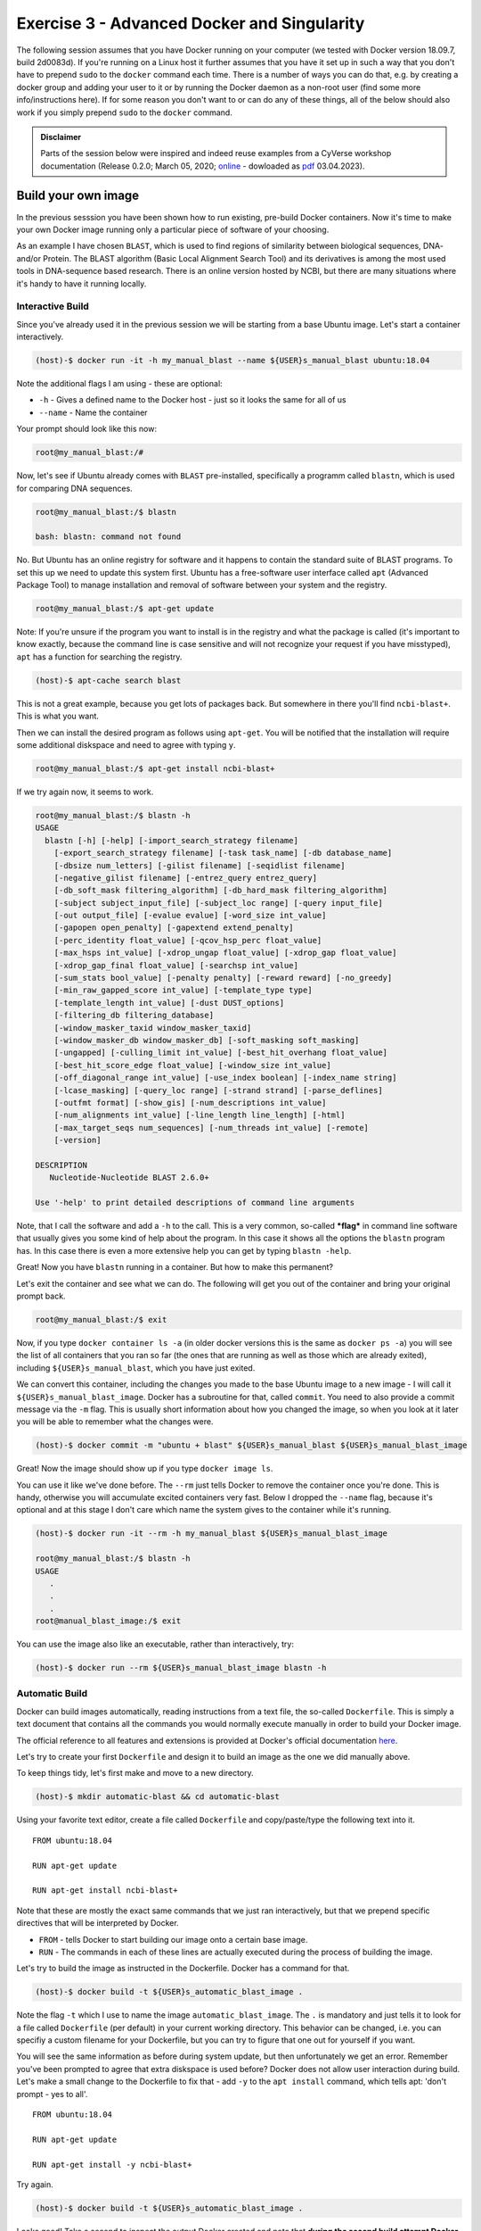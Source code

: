 ============================================
Exercise 3 - Advanced Docker and Singularity
============================================

The following session assumes that you have Docker running on your
computer (we tested with Docker version 18.09.7, build 2d0083d). If
you're running on a Linux host it further assumes that you have it set
up in such a way that you don't have to prepend ``sudo`` to the
``docker`` command each time. There is a number of ways you can do that,
e.g. by creating a docker group and adding your user to it or by running
the Docker daemon as a non-root user (find some more info/instructions
here). If for some reason you don't want to or can do any of these
things, all of the below should also work if you simply prepend ``sudo``
to the ``docker`` command.

.. admonition:: Disclaimer

   Parts of the session below were inspired and indeed
   reuse examples from a CyVerse workshop documentation (Release 0.2.0; March 05,
   2020; `online <https://cyverse-foss-2020.readthedocs-hosted.com/en/latest/Containers/dockerintro.html>`_ - dowloaded as `pdf <https://github.com/reslp/reproducibility-workshop/blob/main/additional-data/external_documentations/cyverse-foss-2020-readthedocs-hosted-com-en-latest.pdf>`_ 03.04.2023).


Build your own image
====================

In the previous sesssion you have been shown how to run existing,
pre-build Docker containers. Now it's time to make your own Docker image
running only a particular piece of software of your choosing.

As an example I have chosen ``BLAST``, which is used to find regions of
similarity between biological sequences, DNA- and/or Protein. The BLAST
algorithm (Basic Local Alignment Search Tool) and its derivatives is
among the most used tools in DNA-sequence based research. There is an
online version hosted by NCBI, but there are many situations where it's
handy to have it running locally.

Interactive Build
-----------------

Since you've already used it in the previous session we will be starting
from a base Ubuntu image. Let's start a container interactively.

.. code:: bash

    (host)-$ docker run -it -h my_manual_blast --name ${USER}s_manual_blast ubuntu:18.04

Note the additional flags I am using - these are optional:

-  ``-h`` - Gives a defined name to the Docker host - just so it looks
   the same for all of us
-  ``--name`` - Name the container

Your prompt should look like this now:

.. code:: bash

    root@my_manual_blast:/#

Now, let's see if Ubuntu already comes with ``BLAST`` pre-installed,
specifically a programm called ``blastn``, which is used for comparing
DNA sequences.

.. code:: bash

    root@my_manual_blast:/$ blastn

    bash: blastn: command not found

No. But Ubuntu has an online registry for software and it happens to
contain the standard suite of BLAST programs. To set this up we need to
update this system first. Ubuntu has a free-software user interface
called ``apt`` (Advanced Package Tool) to manage installation and
removal of software between your system and the registry.

.. code:: bash

    root@my_manual_blast:/$ apt-get update

Note: If you're unsure if the program you want to install is in the
registry and what the package is called (it's important to know exactly,
because the command line is case sensitive and will not recognize your
request if you have misstyped), ``apt`` has a function for searching the
registry.

.. code:: bash

    (host)-$ apt-cache search blast

This is not a great example, because you get lots of packages back. But
somewhere in there you'll find ``ncbi-blast+``. This is what you want.

Then we can install the desired program as follows using ``apt-get``.
You will be notified that the installation will require some additional
diskspace and need to agree with typing ``y``.

.. code:: bash

    root@my_manual_blast:/$ apt-get install ncbi-blast+

If we try again now, it seems to work.

.. code:: bash

    root@my_manual_blast:/$ blastn -h
    USAGE
      blastn [-h] [-help] [-import_search_strategy filename]
        [-export_search_strategy filename] [-task task_name] [-db database_name]
        [-dbsize num_letters] [-gilist filename] [-seqidlist filename]
        [-negative_gilist filename] [-entrez_query entrez_query]
        [-db_soft_mask filtering_algorithm] [-db_hard_mask filtering_algorithm]
        [-subject subject_input_file] [-subject_loc range] [-query input_file]
        [-out output_file] [-evalue evalue] [-word_size int_value]
        [-gapopen open_penalty] [-gapextend extend_penalty]
        [-perc_identity float_value] [-qcov_hsp_perc float_value]
        [-max_hsps int_value] [-xdrop_ungap float_value] [-xdrop_gap float_value]
        [-xdrop_gap_final float_value] [-searchsp int_value]
        [-sum_stats bool_value] [-penalty penalty] [-reward reward] [-no_greedy]
        [-min_raw_gapped_score int_value] [-template_type type]
        [-template_length int_value] [-dust DUST_options]
        [-filtering_db filtering_database]
        [-window_masker_taxid window_masker_taxid]
        [-window_masker_db window_masker_db] [-soft_masking soft_masking]
        [-ungapped] [-culling_limit int_value] [-best_hit_overhang float_value]
        [-best_hit_score_edge float_value] [-window_size int_value]
        [-off_diagonal_range int_value] [-use_index boolean] [-index_name string]
        [-lcase_masking] [-query_loc range] [-strand strand] [-parse_deflines]
        [-outfmt format] [-show_gis] [-num_descriptions int_value]
        [-num_alignments int_value] [-line_length line_length] [-html]
        [-max_target_seqs num_sequences] [-num_threads int_value] [-remote]
        [-version]

    DESCRIPTION
       Nucleotide-Nucleotide BLAST 2.6.0+

    Use '-help' to print detailed descriptions of command line arguments

Note, that I call the software and add a ``-h`` to the call. This is a
very common, so-called ***flag*** in command line software that usually
gives you some kind of help about the program. In this case it shows all
the options the ``blastn`` program has. In this case there is even a
more extensive help you can get by typing ``blastn -help``.

Great! Now you have ``blastn`` running in a container. But how to make
this permanent?

Let's exit the container and see what we can do. The following will
get you out of the container and bring your original prompt back.

.. code:: bash

    root@my_manual_blast:/$ exit

Now, if you type ``docker container ls -a`` (in older docker versions
this is the same as ``docker ps -a``) you will see the list of all
containers that you ran so far (the ones that are running as well as
those which are already exited), including ``${USER}s_manual_blast``,
which you have just exited.

We can convert this container, including the changes you made to the
base Ubuntu image to a new image - I will call it
``${USER}s_manual_blast_image``. Docker has a subroutine for that, called
``commit``. You need to also provide a commit message via the ``-m``
flag. This is usually short information about how you changed the image,
so when you look at it later you will be able to remember what the
changes were.

.. code:: bash

    (host)-$ docker commit -m "ubuntu + blast" ${USER}s_manual_blast ${USER}s_manual_blast_image

Great! Now the image should show up if you type ``docker image ls``.

You can use it like we've done before. The ``--rm`` just tells Docker to
remove the container once you're done. This is handy, otherwise you will
accumulate excited containers very fast. Below I dropped the ``--name``
flag, because it's optional and at this stage I don't care which name
the system gives to the container while it's running.

.. code:: bash

    (host)-$ docker run -it --rm -h my_manual_blast ${USER}s_manual_blast_image

    root@my_manual_blast:/$ blastn -h
    USAGE
       .
       .
       .
    root@manual_blast_image:/$ exit

You can use the image also like an executable, rather than
interactively, try:

.. code:: bash

    (host)-$ docker run --rm ${USER}s_manual_blast_image blastn -h

Automatic Build
---------------

Docker can build images automatically, reading instructions from a text
file, the so-called ``Dockerfile``. This is simply a text document that
contains all the commands you would normally execute manually in order
to build your Docker image.

The official reference to all features and extensions is provided at Docker's
official documentation `here <https://docs.docker.com/engine/reference/builder/>`_.

Let's try to create your first ``Dockerfile`` and design it to build an
image as the one we did manually above.

To keep things tidy, let's first make and move to a new directory.

.. code:: bash

    (host)-$ mkdir automatic-blast && cd automatic-blast

Using your favorite text editor, create a file called ``Dockerfile`` and
copy/paste/type the following text into it.

::

    FROM ubuntu:18.04

    RUN apt-get update

    RUN apt-get install ncbi-blast+

Note that these are mostly the exact same commands that we just ran
interactively, but that we prepend specific directives that will be
interpreted by Docker.

-  ``FROM`` - tells Docker to start building our image onto a certain
   base image.
-  ``RUN`` - The commands in each of these lines are actually executed
   during the process of building the image.

Let's try to build the image as instructed in the Dockerfile. Docker has
a command for that.

.. code:: bash

    (host)-$ docker build -t ${USER}s_automatic_blast_image .

Note the flag ``-t`` which I use to name the image
``automatic_blast_image``. The ``.`` is mandatory and just tells it to
look for a file called ``Dockerfile`` (per default) in your current
working directory. This behavior can be changed, i.e. you can specifiy a custom filename for your Dockerfile, but you can try to
figure that one out for yourself if you want.

You will see the same information as before during system update, but
then unfortunately we get an error. Remember you've been prompted to
agree that extra diskspace is used before? Docker does not allow user
interaction during build. Let's make a small change to the Dockerfile to
fix that - add ``-y`` to the ``apt install`` command, which tells apt: 'don't prompt - yes to all'.

::

    FROM ubuntu:18.04

    RUN apt-get update

    RUN apt-get install -y ncbi-blast+

Try again.

.. code:: bash

    (host)-$ docker build -t ${USER}s_automatic_blast_image .

Looks good! Take a second to inspect the output Docker created and note
that **during the second build attempt Docker has not redone the update**,
but rather continued from from the first line in the Dockerfile that
caused the error.

If you type ``docker image ls`` now, the image should exist. We can try
it out, like so:

.. code:: bash

    (host)-$ docker run --rm ${USER}s_automatic_blast_image blastn -h

Backup and share your container
===============================

Create a local backup of your image
-----------------------------------

Docker allows you to create local backup of your custom image, that you
can store away safely somewhere and/or share with your mates. Let's do
that for the last image we've built.

.. code:: bash

    (host)-$ docker save ${USER}s_automatic_blast_image > ${USER}s_automatic_blast_image.tar

You can restore the image any time from the archive that has been
created. Let's live dangerously and remove the image - pretend it was an
accident.

.. code:: bash

    (host)-$ docker image rm ${USER}s_automatic_blast_image

Check ``docker image ls`` - Ups - it's gone. But, we can reload it from
the archive.

.. code:: bash

    (host)-$ docker load -i ${USER}s_automatic_blast_image.tar

Once present as a Docker tar archive the image can be easily converted to a Singularity image file (SIF).

.. code:: bash

   (host)-$ singularity build ${USER}s_automatic_blast_image.sif docker-archive://${USER}s_automatic_blast_image.tar

Now, run it through singularity (based on your local ``sif`` file.

.. code:: bash

   (host)-$ singularity exec ${USER}s_automatic_blast_image.sif blastn -h


Share your image with the world - Dockerhub
-------------------------------------------

Docker hosts an online repository where users can deposit and host their
images: `Dockerhub <https://hub.docker.com/>`_. An extensive documentation of what Dockerhub can do,
far beyond what we can cover in todays introduction can be found in
Docker's official Dockerhub documentation `here <https://docs.docker.com/docker-hub/>`_.

In order to use it you'll need to register. With the free registration
you can deposit as many images as you want publicly, plus one private
image that is only accessible to you. You can buy more space for private images if you want
that.

Manual push
~~~~~~~~~~~

I have made a public repository to show you how to deposit custom images
on Dockerhub - it's `here <https://hub.docker.com/r/chrishah/docker-training-push-demo>`_ .

Let's deposit our image there. In order for Dockerhub to know where the
image should go I need to rename it to match the name of the repository
which is usually something like ``username/reponame``. My Dockerhub
username is ``chrishah``, and I called the repo
``docker-training-push-demo``. Note that I will also give the image a
specific tag ``v04042023``. This could be anything as long as it's in
one word an all lower case.

.. code:: bash

    (host)-$ docker tag ${USER}s_automatic_blast_image chrishah/docker-training-push-demo:v04042023

Now we can push it Dockerhub.

.. code:: bash

    (host)-$ docker push chrishah/docker-training-push-demo:v04042023

Done! Check it out on `Dockerhub <https://hub.docker.com/r/chrishah/docker-training-push-demo>`_.

This image can now be pulled and used by anybody!

.. code:: bash

    (host)-$ docker run --rm chrishah/docker-training-push-demo:v04042023 blastn -h

Also, if you happen to be using ``Singularity`` rather than ``Docker``,
this image is compatible. Assuming you have ``Singularity`` up and
running you could just do the following (add ``--disable-cache`` to pull
afresh):

.. code:: bash

    (host)-$ singularity exec docker://chrishah/docker-training-push-demo:v11072022 blastn -h

Automated build
~~~~~~~~~~~~~~~

A very neat feature in my opinion is that Dockerhub allows you
to link its repos to Github repositories. By this, one can neatly and
reprodcibly organize ones Docker containers.

Check out this example `here <https://hub.docker.com/r/chrishah/ncbi-blast>`_.


Exercises
=========

.. warning::

   If you do the following exercises on a shared resource, i.e. you are sharing Docker with multiple users on a single computer (e.g. AWS instance), please make sure that you build your images under unique names. Something like ``${USER}_imagename``.



.. admonition:: Exercise 1

   `Clustalo <http://www.clustal.org/omega/>`_ is a very popular tool for multiple sequence alignment. It can be easily installed with conda, or built from source, or simply setup with precompiled binaries.
   
   Write a ``Dockerfile`` and build an image to run ``clustalo`` version 1.2.4 in Ubuntu:20.04 or Ubuntu:22.04. 
   Possible solutions can be found here:
 
   - `apt <https://github.com/reslp/reproducibility-workshop/blob/main/additional-data/dockerfiles/clustalo.apt.Dockerfile>`_
   - `binaries <https://github.com/reslp/reproducibility-workshop/blob/main/additional-data/dockerfiles/clustalo.binaries.Dockerfile>`_
   - `conda <https://github.com/reslp/reproducibility-workshop/blob/main/additional-data/dockerfiles/clustalo.conda.Dockerfile>`_
   - `mamba <https://github.com/reslp/reproducibility-workshop/blob/main/additional-data/dockerfiles/clustalo.mamba.Dockerfile>`_.


.. admonition:: Exercise 2

   `Flye <https://github.com/fenderglass/Flye>`_ is a denovo genome assembler built for long reads (PacBio and ONT). It performs very well and is relatively fast and memory efficient, as far as denovo assemblers go.. ;-) 
   Check out the installation instructions of Flye on their Github `page <https://github.com/fenderglass/Flye/blob/flye/docs/INSTALL.md>`_.
   
   Write a ``Dockerfile`` and build an image for the Flye assembler **(version 2.9)** running in Ubuntu 20.04. According to the installation `instructions <https://github.com/fenderglass/Flye/blob/flye/docs/INSTALL.md>`_ you could get it through conda or build it locally. 
   Possible solutions can be found here:

   - `build <https://github.com/reslp/reproducibility-workshop/blob/main/additional-data/dockerfiles/flye.build.Dockerfile>`_
   - `mamba <https://github.com/reslp/reproducibility-workshop/blob/main/additional-data/dockerfiles/flye.mamba.Dockerfile>`_.


.. admonition:: Exercise 3

   Choose your favourite piece of bioinformatics software (command line tools) and try to run it via a Docker container.

   Two options:
   - find a suitable existing Docker image
   - Create your own Dockerfile and build an image yourself.


Phew, for a minute there ... **Well Done !!!**


Demos (require local Docker setup)
==================================

.. warning::

    The following demos are assuming that you are running Docker locally on your computer. They can also be run on a server and forwarded to your local computer via port forwarding, but this is a little bit more advanced topic.


Running an RStudio server
-------------------------

The demo is inspired by `this <http://ropenscilabs.github.io/r-docker-tutorial/>`_ tutorial (last accessed 24.04.2020) and relies on images provided by
The Rocker Project (see also the Github `Wiki <https://github.com/rocker-org/rocker/wiki>`_).

Start the RStudio server Docker container like so:

.. code:: bash

    (host)-$ docker run -e PASSWORD=yourpassword --rm -p 8787:8787 rocker/rstudio:4.0.3

Then scoot to ``http://localhost:8787`` in your webbrowser. Enter your
username ``rstudio`` (per default) and password we've set it to
``yourpassword`` when we called the container.

If you also want to read/write files on your host from within the
container, you can extend the above command, like so, e.g.:

.. code:: bash

    (host)-$ docker run -d -e PASSWORD=yourpassword -e USERID=$UID --rm -v $(pwd):/working -w /working -p 8787:8787 rocker/rstudio:4.0.3

For an example Dockerfile you can use to build an Rstudio image that has
some packages already pre-installed, see this
`Dockerfile <https://github.com/chrishah/docker-intro/tree/master/Dockerfiles/Dockerfile>`__.
Incidentally, this is the RStudio server setup I used for doing the Differential
Expression analyses a few lectures ago. For a Dockerfile setting up plain R with all dependencies for running SarTools go `here <https://github.com/chrishah/R-SARTools-plus-docker/blob/main/Dockerfile>`_ and find the corresponding image `here <https://hub.docker.com/r/chrishah/r-sartools-plus>`_.

Jupyter Notebook
----------------

`Cyverse <https://cyverse.org/>`_ US has created a number of Docker images and deposited the contexts on Github `here <https://github.com/cyverse-vice/>`_.

Very nice are for example their Jupyterlab Servers in Docker containers.
Try the following, but note that this image is rather large and may take
a while to download, depending on your download speed..

.. code:: bash

    (host)-$ docker run -it --rm -v /$HOME:/app --workdir /app -p 8888:8888 -e REDIRECT_URL=http://localhost:8888 cyversevice/jupyterlab-scipy:2.2.9

Once the download has finished and the server started running move to
``http://localhost:8888`` in your webbrowser. Cool, no?

Here's another one that has ``snakemake`` setup within it.

.. code:: bash

    (host)-$ docker run -it --rm -v /$HOME:/app --workdir /app -p 8888:8888 -e REDIRECT_URL=http://localhost:8888 chrishah/snakemake-vice:v05062020 

Mkdocs server
-------------

MkDocs (`mkdocs.org <https://www.mkdocs.org/>`_) is a neat tool for creating project documentation sites. Instead of installing and running it locally, why not build it into an image and run it from within a Docker container?

To keep things organized, let's first make a new directory.

.. code:: bash

    (host)-$ mkdir mkdocs && cd mkdocs

Open your favorite text editor, copy, paste and save the following text
into a file called ``Dockerfile`` in the ``mkdocs`` directory you've
just created.

::

    FROM jfloff/alpine-python:2.7-slim

    WORKDIR /usr/src/app

    RUN pip install --no-cache-dir mkdocs==0.17.1 Pygments==2.2 pymdown-extensions==3.4

    WORKDIR /docs

    EXPOSE 8000

    ENTRYPOINT ["mkdocs"]
    CMD ["serve", "--dev-addr=0.0.0.0:8000"]

Now, build your image:

::

    (host)-$ docker build -t mkdocs-serve .

I've deposited the context for a little test site on Github - let's
clone it - guess what, using Docker..

.. code:: bash

    (host)-$ docker run -ti --rm -v ${HOME}:/root -v $(pwd):/git alpine/git:v2.24.2 clone https://github.com/chrishah/mkdocs-readthedocs-docker-demo.git

Then, move into it - ``cd mkdocs-readthedocs-docker-demo/``.

Now we're ready to launch our server.

.. code:: bash

    (host)-$ docker run -it --rm -p 8000:8000 -v ${PWD}:/docs --name mkdocs-serve mkdocs-serve

In your webbrowser, scoot to ``http://localhost:8000`` and see what you
have done.

Shut down the running server by pressing ``CTRL+C``.

*Note:* If you cloned the context of the test site using the method
above, you might need to change permissions on the directory in case you
want to modify it, like so
``sudo chown -R $USER:$USER mkdocs-readthedocs-docker-demo/``.

Links
=====

-  `Dockerhub <https://hub.docker.com/>`_
-  Dockerhub's `documentation <https://docs.docker.com/docker-hub/>`_
-  The Rocker Project `Main <https://www.rocker-project.org/>`_ / Github `Wiki <https://github.com/rocker-org/rocker/wiki>`_

Contact
=======

Christoph Hahn - christoph.hahn@uni-graz.at
